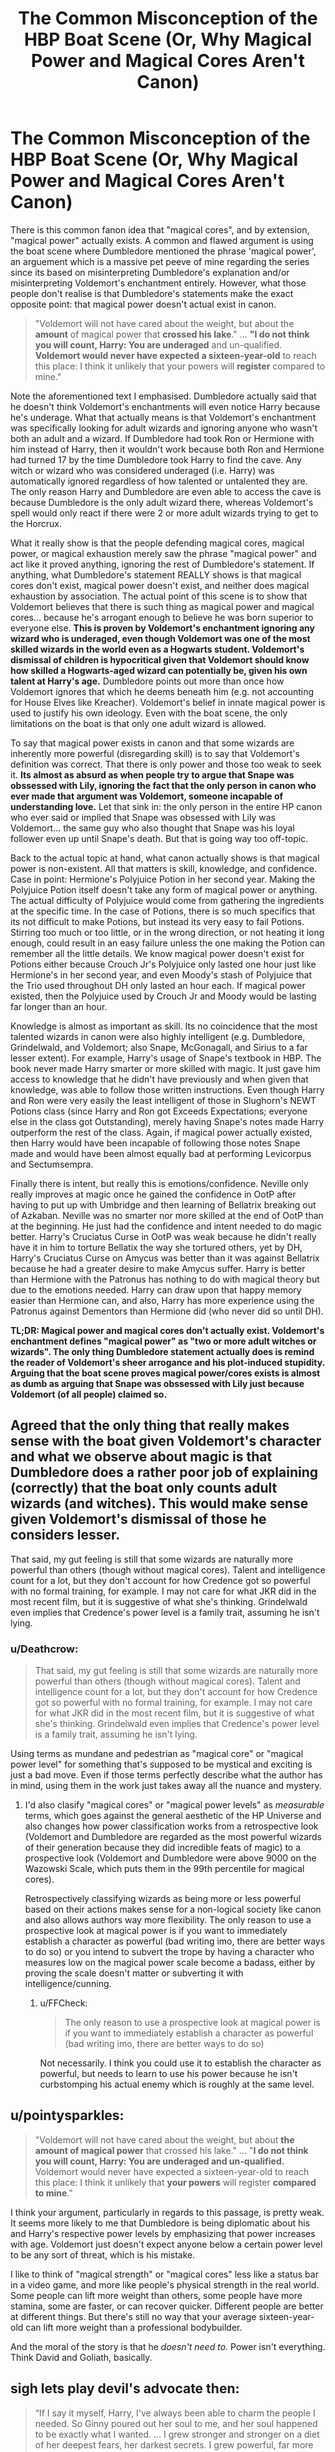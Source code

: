#+TITLE: The Common Misconception of the HBP Boat Scene (Or, Why Magical Power and Magical Cores Aren't Canon)

* The Common Misconception of the HBP Boat Scene (Or, Why Magical Power and Magical Cores Aren't Canon)
:PROPERTIES:
:Author: lunanight
:Score: 19
:DateUnix: 1544809190.0
:DateShort: 2018-Dec-14
:FlairText: Discussion
:END:
There is this common fanon idea that "magical cores", and by extension, "magical power" actually exists. A common and flawed argument is using the boat scene where Dumbledore mentioned the phrase 'magical power', an arguement which is a massive pet peeve of mine regarding the series since its based on misinterpreting Dumbledore's explanation and/or misinterpreting Voldemort's enchantment entirely. However, what those people don't realise is that Dumbledore's statements make the exact opposite point: that magical power doesn't actual exist in canon.

#+begin_quote
  "Voldemort will not have cared about the weight, but about the *amount* of magical power that *crossed his lake*." ... *"I do not think you will count, Harry: You are underaged* and un-qualified. *Voldemort would never have expected a sixteen-year-old* to reach this place: I think it unlikely that your powers will *register* compared to mine."
#+end_quote

Note the aforementioned text I emphasised. Dumbledore actually said that he doesn't think Voldemort's enchantments will even notice Harry because he's underage. What that actually means is that Voldemort's enchantment was specifically looking for adult wizards and ignoring anyone who wasn't both an adult and a wizard. If Dumbledore had took Ron or Hermione with him instead of Harry, then it wouldn't work because both Ron and Hermione had turned 17 by the time Dumbledore took Harry to find the cave. Any witch or wizard who was considered underaged (i.e. Harry) was automatically ignored regardless of how talented or untalented they are. The only reason Harry and Dumbledore are even able to access the cave is because Dumbledore is the only adult wizard there, whereas Voldemort's spell would only react if there were 2 or more adult wizards trying to get to the Horcrux.

What it really show is that the people defending magical cores, magical power, or magical exhaustion merely saw the phrase "magical power" and act like it proved anything, ignoring the rest of Dumbledore's statement. If anything, what Dumbledore's statement REALLY shows is that magical cores don't exist, magical power doesn't exist, and neither does magical exhaustion by association. The actual point of this scene is to show that Voldemort believes that there is such thing as magical power and magical cores... because he's arrogant enough to believe he was born superior to everyone else. *This is proven by Voldemort's enchantment ignoring any wizard who is underaged, even though Voldemort was one of the most skilled wizards in the world even as a Hogwarts student. Voldemort's dismissal of children is hypocritical given that Voldemort should know how skilled a Hogwarts-aged wizard can potentially be, given his own talent at Harry's age.* Dumbledore points out more than once how Voldemort ignores that which he deems beneath him (e.g. not accounting for House Elves like Kreacher). Voldemort's belief in innate magical power is used to justify his own ideology. Even with the boat scene, the only limitations on the boat is that only one adult wizard is allowed.

To say that magical power exists in canon and that some wizards are inherently more powerful (disregarding skill) is to say that Voldemort's definition was correct. That there is only power and those too weak to seek it. *Its almost as absurd as when people try to argue that Snape was obssessed with Lily, ignoring the fact that the only person in canon who ever made that argument was Voldemort, someone incapable of understanding love.* Let that sink in: the only person in the entire HP canon who ever said or implied that Snape was obsessed with Lily was Voldemort... the same guy who also thought that Snape was his loyal follower even up until Snape's death. But that is going way too off-topic.

Back to the actual topic at hand, what canon actually shows is that magical power is non-existent. All that matters is skill, knowledge, and confidence. Case in point: Hermione's Polyjuice Potion in her second year. Making the Polyjuice Potion itself doesn't take any form of magical power or anything. The actual difficulty of Polyjuice would come from gathering the ingredients at the specific time. In the case of Potions, there is so much specifics that its not difficult to make Potions, but instead its very easy to fail Potions. Stirring too much or too little, or in the wrong direction, or not heating it long enough, could result in an easy failure unless the one making the Potion can remember all the little details. We know magical power doesn't exist for Potions either because Crouch Jr's Polyjuice only lasted one hour just like Hermione's in her second year, and even Moody's stash of Polyjuice that the Trio used throughout DH only lasted an hour each. If magical power existed, then the Polyjuice used by Crouch Jr and Moody would be lasting far longer than an hour.

Knowledge is almost as important as skill. Its no coincidence that the most talented wizards in canon were also highly intelligent (e.g. Dumbledore, Grindelwald, and Voldemort; also Snape, McGonagall, and Sirius to a far lesser extent). For example, Harry's usage of Snape's textbook in HBP. The book never made Harry smarter or more skilled with magic. It just gave him access to knowledge that he didn't have previously and when given that knowledge, was able to follow those written instructions. Even though Harry and Ron were very easily the least intelligent of those in Slughorn's NEWT Potions class (since Harry and Ron got Exceeds Expectations; everyone else in the class got Outstanding), merely having Snape's notes made Harry outperform the rest of the class. Again, if magical power actually existed, then Harry would have been incapable of following those notes Snape made and would have been almost equally bad at performing Levicorpus and Sectumsempra.

Finally there is intent, but really this is emotions/confidence. Neville only really improves at magic once he gained the confidence in OotP after having to put up with Umbridge and then learning of Bellatrix breaking out of Azkaban. Neville was no smarter nor more skilled at the end of OotP than at the beginning. He just had the confidence and intent needed to do magic better. Harry's Cruciatus Curse in OotP was weak because he didn't really have it in him to torture Bellatix the way she tortured others, yet by DH, Harry's Cruciatus Curse on Amycus was better than it was against Bellatrix because he had a greater desire to make Amycus suffer. Harry is better than Hermione with the Patronus has nothing to do with magical theory but due to the emotions needed. Harry can draw upon that happy memory easier than Hermione can, and also, Harry has more experience using the Patronus against Dementors than Hermione did (who never did so until DH).

*TL;DR: Magical power and magical cores don't actually exist. Voldemort's enchantment defines "magical power" as "two or more adult witches or wizards". The only thing Dumbledore statement actually does is remind the reader of Voldemort's sheer arrogance and his plot-induced stupidity. Arguing that the boat scene proves magical power/cores exists is almost as dumb as arguing that Snape was obssessed with Lily just because Voldemort (of all people) claimed so.*


** Agreed that the only thing that really makes sense with the boat given Voldemort's character and what we observe about magic is that Dumbledore does a rather poor job of explaining (correctly) that the boat only counts adult wizards (and witches). This would make sense given Voldemort's dismissal of those he considers lesser.

That said, my gut feeling is still that some wizards are naturally more powerful than others (though without magical cores). Talent and intelligence count for a lot, but they don't account for how Credence got so powerful with no formal training, for example. I may not care for what JKR did in the most recent film, but it is suggestive of what she's thinking. Grindelwald even implies that Credence's power level is a family trait, assuming he isn't lying.
:PROPERTIES:
:Author: TheWhiteSquirrel
:Score: 13
:DateUnix: 1544813824.0
:DateShort: 2018-Dec-14
:END:

*** u/Deathcrow:
#+begin_quote
  That said, my gut feeling is still that some wizards are naturally more powerful than others (though without magical cores). Talent and intelligence count for a lot, but they don't account for how Credence got so powerful with no formal training, for example. I may not care for what JKR did in the most recent film, but it is suggestive of what she's thinking. Grindelwald even implies that Credence's power level is a family trait, assuming he isn't lying.
#+end_quote

Using terms as mundane and pedestrian as "magical core" or "magical power level" for something that's supposed to be mystical and exciting is just a bad move. Even if those terms perfectly describe what the author has in mind, using them in the work just takes away all the nuance and mystery.
:PROPERTIES:
:Author: Deathcrow
:Score: 11
:DateUnix: 1544814076.0
:DateShort: 2018-Dec-14
:END:

**** I'd also clasify "magical cores" or "magical power levels" as /measurable/ terms, which goes against the general aesthetic of the HP Universe and also changes how power classification works from a retrospective look (Voldemort and Dumbledore are regarded as the most powerful wizards of their generation because they did incredible feats of magic) to a prospective look (Voldemort and Dumbledore were above 9000 on the Wazowski Scale, which puts them in the 99th percentile for magical cores).

Retrospectively classifying wizards as being more or less powerful based on their actions makes sense for a non-logical society like canon and also allows authors way more flexibility. The only reason to use a prospective look at magical power is if you want to immediately establish a character as powerful (bad writing imo, there are better ways to do so) or you intend to subvert the trope by having a character who measures low on the magical power scale become a badass, either by proving the scale doesn't matter or subverting it with intelligence/cunning.
:PROPERTIES:
:Author: bgottfried91
:Score: 10
:DateUnix: 1544814944.0
:DateShort: 2018-Dec-14
:END:

***** u/FFCheck:
#+begin_quote
  The only reason to use a prospective look at magical power is if you want to immediately establish a character as powerful (bad writing imo, there are better ways to do so)
#+end_quote

Not necessarily. I think you could use it to establish the character as powerful, but needs to learn to use his power because he isn't curbstomping his actual enemy which is roughly at the same level.
:PROPERTIES:
:Author: FFCheck
:Score: 1
:DateUnix: 1544895813.0
:DateShort: 2018-Dec-15
:END:


** u/pointysparkles:
#+begin_quote
  "Voldemort will not have cared about the weight, but about *the amount of magical power* that crossed his lake." ... "*I do not think you will count, Harry: You are underaged and un-qualified.* Voldemort would never have expected a sixteen-year-old to reach this place: I think it unlikely that *your powers* will register *compared to mine*."
#+end_quote

I think your argument, particularly in regards to this passage, is pretty weak. It seems more likely to me that Dumbledore is being diplomatic about his and Harry's respective power levels by emphasizing that power increases with age. Voldemort just doesn't expect anyone below a certain power level to be any sort of threat, which is his mistake.

I like to think of "magical strength" or "magical cores" less like a status bar in a video game, and more like people's physical strength in the real world. Some people can lift more weight than others, some people have more stamina, some are faster, or can recover quicker. Different people are better at different things. But there's still no way that your average sixteen-year-old can lift more weight than a professional bodybuilder.

And the moral of the story is that he /doesn't need to./ Power isn't everything. Think David and Goliath, basically.
:PROPERTIES:
:Author: pointysparkles
:Score: 12
:DateUnix: 1544816065.0
:DateShort: 2018-Dec-14
:END:


** *sigh* lets play devil's advocate then:

#+begin_quote
  “If I say it myself, Harry, I've always been able to charm the people I needed. So Ginny poured out her soul to me, and her soul happened to be exactly what I wanted. ... I grew stronger and stronger on a diet of her deepest fears, her darkest secrets. I grew powerful, far more powerful than little Miss Weasley. Powerful enough to start feeding Miss Weasley a few of my secrets, to start pouring a little of my soul back into her ...”
#+end_quote

Diarymort is literally sucking out Ginny's magical core and overpowering her. "I grew powerful, far more powerful than little Miss Weasley". I doubt he's talking about her skills or knowledge here. He /seems/ to be talking about some kind of magical essence.

#+begin_quote
  “We could have modified her memory? But Memory Charms can be broken by a powerful wizard, as I proved when I questioned her. It would be an insult to her memory not to use the information I extracted from her, Wormtail.”
#+end_quote

A *powerful* wizard.

#+begin_quote
  “Avada Kedavra's a curse that needs a powerful bit of magic behind it --- you could all get your wands out now and point them at me and say the words, and I doubt I'd get so much as a nosebleed. But that doesn't matter. I'm not here to teach you how to do it.
#+end_quote

Maybe Crouch Jr. is lying here. Maybe the only thing you need is hate. I doubt it. I bet there's plenty little sociopaths who can muster up the hate.

Again from GoF:

#+begin_quote
  “Because they hoodwinked a very powerful magical object!” said Moody. “It would have needed an exceptionally strong Confundus Charm to bamboozle that goblet into forgetting that only three schools compete in the tournament.
#+end_quote

Even objects appear to have some kind of magical core. The concept of magical power being something that is inherent to things or people seems casually accepted by everyone.

And look at that... Dragons have magical cores too:

#+begin_quote
  “Right --- these dragons,” said Sirius, speaking very quickly now. “There's a way, Harry. Don't be tempted to try a Stunning Spell --- dragons are strong and too powerfully magical to be knocked out by a single Stunner, you need about half a dozen wizards at a time to overcome a dragon ---”
#+end_quote

Here's Sirius musing about the powerful magical core of Crouch:

#+begin_quote
  “He was tipped for the next Minister of Magic,” said Sirius. “He's a great wizard, Barty Crouch, powerfully magical --- and power-hungry. Oh never a Voldemort supporter,” he said, reading the look on Harry's face. “No, Barty Crouch was always very outspoken against the Dark Side. But then a lot of people who were against the Dark Side ... well, you wouldn't understand ... you're too young. ...”
#+end_quote

Is Harry overcoming Voldemort with his skills and knowledge, or his Harry's magic subduing Voldemort's?

#+begin_quote
  As the closest bead of light moved nearer to Harry's wand tip, the wood beneath his fingers grew so hot he feared it would burst into flame. The closer that bead moved, the harder Harry's wand vibrated; he was sure his wand would not survive contact with it; it felt as though it was about to shatter under his fingers ---

  He concentrated every last particle of his mind upon forcing the bead back toward Voldemort, his ears full of phoenix song, his eyes furious, fixed ... and slowly, very slowly, the beads quivered to a halt, and then, just as slowly, they began to move the other way ... and it was Voldemort's wand that was vibrating extra-hard now ... Voldemort who looked astonished, and almost fearful. ...
#+end_quote

Dumbledore talking about a young Tom Riddle:

#+begin_quote
  “His powers, as you heard, were surprisingly well-developed for such a young wizard and --- most interestingly and ominously of all --- he had already discovered that he had some measure of control over them, and begun to use them consciously. And as you saw, they were not the random experiments typical of young wizards: He was already using magic against other people, to frighten, to punish, to control. The little stories of the strangled rabbit and the young boy and girl he lured into a cave were most suggestive. ... ‘I can make them hurt if I want to. ...' ”
#+end_quote

I'm sure there's many more quotes from the books that imply that there's more to a wizard's power than skill, knowledge and intent.

#+begin_quote
  Finally there is intent, but really this is emotions/confidence.
#+end_quote

This sounds to me like you are just substituting "powerful magical core" for "powerful intent/confidence/emotions". That's fine, but if you say someone just needs a lot of intent it isn't that far away from someone else saying he just needs a big magical core.

Also I think bringing up Neville undermines your point. The relationship between a wand and what amounts to the magical essence of the Wizard appears to be very esoteric and not at all explained by intent, knowledge or skill: Voldemort was very intent on killing Harry, but the Elder Wand didn't work for him.
:PROPERTIES:
:Author: Deathcrow
:Score: 26
:DateUnix: 1544811542.0
:DateShort: 2018-Dec-14
:END:

*** The thing about "magical power" is that just because canon mentions the phrase magical power, or in the case of Crouch Sr "powerfully magical", doesn't mean that magical power and magical cores exist. There is no such thing as a witch or wizard who is deemed powerful who also isn't that skilled or knowledgeable with magic. Why is Crouch Sr so "powerfully magical" as Sirius describes? Because Crouch Sr is a talented adult wizard with years of experience in the ministry. Its much easier for Sirius to explain to Harry (a kid largely apathetic to in-universe politics) that Crouch is "powerfully magical" than for him to lecture him on Crouch Sr's skill as a wizard and his years of experience as a politician. Why isn't Fudge and Umbridge considered "powerfully magical" by the narrative? Because Fudge and Umbridge are idiots, therefore they aren't intelligent or skilled with magic, and thus aren't powerful. Why is Bellatrix considered a powerful? Because she is a "prodigious witch with no conscious" according to Harry, therefore she is powerful because she is actually skilled and knowledgeable about magic.

Think about how often politicians in the real world are referred as being "powerful speaker". There is no politician's core or politician's power that makes them superior to their competition by default. Surely you've heard certain individuals (e.g. Hitler, Cicero, MLK Jr, Churchill, etc) referred to as being great speakers, yet nobody in the real world is inherently a greater orator than another based on genetics. Such a quality is a learnt skill acquired through practice. So why are wizards who are deemed "powerful" in canon deemed to have an inherent magical power or magical core, when applying such logic to anything else wouldn't make sense? Its not like anyone calls Bill Gates a powerful programmer, nor do they call famous authors and playwrights like Shakespeare powerful writers, nor do they call Anonymous powerful hackers. They would be considered skilled programmers, skilled writers, and skilled hackers.

Think about it like this: in canon, there is no such thing as a witch or wizard who is "powerful" who is not skilled and not knowledgeable in various fields of magic. This isn't like a lot of anime where you can have a character who is powerful yet unskilled. In the HP series, knowledgeable and skilled wizards are considered powerful because of their skill, not instead of their skill. To the point that knowledge does in fact equal power, to the extent that every single talented witch and wizard (i.e. Dumbledore/Riddle/Grindelwald, Snape, McGonagall, Sirius, etc) is considered powerful due to their knowledgeable that allows them to do more with magic. Even characters like Wormtail, while considered an idiot, isn't actually an idiot and only looks stupid when comparing him to the rest of the Marauders. He was firmly an above average wizard based on feats alone. To a lesser extent, Harry and Ron don't count either since while neither are particularly skilled, both clearly outperform the average Hogwarts students across the board based on their OWLs. I'd expect Neville to be more indicative of the average Hogwarts student skill-wise than either Harry or Ron.

For example, Voldemort is highly skilled with dark magic, therefore he has the talent to cast powerful dark magic unlike almost any other wizard. Such "power" comes from the knowledge and experience of the wizard. Case in point: Crabbe used Fiendfyre and died because he couldn't control it, whereas a more skilled dark wizard (Voldemort, or to a far lesser extent, Snape and Bellatrix), would be capable of controlling Fiendfyre. Yet Crabbe being able to cast Fiendfyre doesn't make him a "powerful" wizard; the only powerful thing about it is Fiendfyre itself, not the wizard skilled enough to control it.

*TL;DR: There is no such thing as a witch or wizard who is considered "powerful" but is also an idiot, nor is there such thing as a wizard deemed an idiot but is actually "powerful". If magical power and magical cores existed, then why is every talented and intelligent witch and wizard deemed powerful? Wizards who are knowledgeable become skilled with magic, and thus gather a reputation for being powerful wizards, despite the fact that they are only deemed powerful based on their intelligence and hard-work and not just being born superior to everyone else.*
:PROPERTIES:
:Author: lunanight
:Score: 1
:DateUnix: 1544883743.0
:DateShort: 2018-Dec-15
:END:

**** u/FFCheck:
#+begin_quote
  just because canon mentions the phrase magical power, or in the case of Crouch Sr "powerfully magical", doesn't mean that magical power and magical cores exist
#+end_quote

Occam's razor. It doesn't have to mean it, but it requires the least speculation so it most likely does mean it. And you're cherry picking one example against the multiple other ones which clearly hint at a core.

#+begin_quote
  Think about how often politicians in the real world are referred as being "powerful speaker"
#+end_quote

Bad analogy. Magic isn't a skill that can be learned. You either can or cannot. Being a powerful speaker is most certainly a skill.

#+begin_quote
  Think about it like this: in canon, there is no such thing as a witch or wizard who is "powerful" who is not skilled and not knowledgeable in various fields of magic
#+end_quote

You don't know that because we are given a very limited view of the population from Harry's POV.

#+begin_quote
  Dumbledore to Harry: "Never forget, though, that while his soul may be damaged beyond repair, his brain and his magical power remain intact. It will take uncommon skill and power to kill a wizard like Voldemort, even without his Horcruxes."
#+end_quote

When talking about skill or knowledge, it tends to actually be noted as skill or knowledge as seen above. So when talking about magical power, they should be talking about magical power, and they reference Voldemort's magical power as being above average. How exactly do you think wizards and witches are distinguished from muggles then? It can't just be a wand. It is either their inherent magic, or their ability to draw it in from the environment are the two that make the most sense. Either way, some will be able to draw it in better from the environment(concept of a larger magical core but not exactly the same), or if inherent, some should be naturally more powerful for a variety of factors because that's just how nature works(in which nature in HP world very much appears to follow real world unless shown otherwise).

It's clear that you don't like the idea that some individuals are more magically powerful than others, and that's fine. But it most certainly is canon compliant to have some individuals more magically powerful than others. And no that doesn't mean Voldemort's mantra was right, I'm not going to get into why or how some are more magically powerful because I honestly have zero idea.
:PROPERTIES:
:Author: FFCheck
:Score: 6
:DateUnix: 1544895656.0
:DateShort: 2018-Dec-15
:END:


** I've actually haven't interacted much in the HP fandom, though I've been a huge fan since it came out, so I'm not sure what the magical core part is. I do think this is very sound and makes sense though.

I'd like to add that I always thought that “powerful” witches and wizards were ones that had a stronger affinity for magic- like natural or raw talent/ability for it basically. The more natural talent one has, the stronger witch/wizard they may turn out to be. But I also liked to think a certain level of dedication was also necessary.

I don't really have much in terms of specific examples. This is just what became more of my headcanon the more I read.
:PROPERTIES:
:Author: Razilup
:Score: 5
:DateUnix: 1544812184.0
:DateShort: 2018-Dec-14
:END:

*** I wouldn't put it down to talent. Wizard who know a lot of diverse spells and can cast them with little or no difficulty. That doesn't spell talent to me so much as it does skill and knowledge. Knowing your shit and dazzling your audience makes them consider you powerful.
:PROPERTIES:
:Author: Krististrasza
:Score: 1
:DateUnix: 1544815570.0
:DateShort: 2018-Dec-14
:END:


** I actually like the way you've gone about this with logical arguments. After reading it, I would actually agree with you and I'd add that- squibs, from what we know, come suddenly into a family, meaning there is no generational change in magical power. If there were magical power, then a line on the verge of producing a squib would have significantly less magical power than a strong, healthy, squib-less line.

Also, I never noticed before that Voldemort is the only one to ever cast Snape's feelings towards Lily as an obsession and I think you're right that he saw it as that because he is incapable of feeling love himself. This also puts Snape in a different light, because rather than being the creepy, obsessed weirdo, he's suddenly just a man who only had one childhood friend, whom he fell in love with. He did what he did, not because of some deluded, obsession fuelled idea that she would love him if he did these things, but because he loved her and decided that her life should not be wasted and that he personally would make sure that it wasn't. By the time Harry's 11, he's had 10 years to come to terms and he's probably actually over Lily, but has decided she and her friends were right, and has come to the side of the light for himself as much as her memory.

There was something else I meant to bring up, but it's 5am and dad woke me up trying unnecessarily to put the dogs out for toilet, which they never even woke up for the even, all he's done is make me grumpy for the rest of the day because he abandoned it as a bad job and made me get up and do it for him.
:PROPERTIES:
:Author: Sigyn99
:Score: 5
:DateUnix: 1544810851.0
:DateShort: 2018-Dec-14
:END:


** u/thrawnca:
#+begin_quote
  Case in point: Hermione's Polyjuice potion
#+end_quote

Potions seem like a weak argument, since I can very easily believe them to be an exception. They're bringing in the potencies of a bunch of other substances, not relying solely on the practitioner's own magic.

I think canon is ambiguous enough to let fanfics go either way without running into problems.
:PROPERTIES:
:Author: thrawnca
:Score: 4
:DateUnix: 1544821338.0
:DateShort: 2018-Dec-15
:END:


** I'm definitely of the opinion that there is some sort of magical power/core/reservoir that is available per individual because there is actual support within the text despite not being written out. I also understand that some people choose to not have the same belief and that's fine. The fact is that it's similar to wards, the word wards is not canon, its something fanon gave to the idea of protective enchantments. Magical power/core/reservoir is the same thing, might not be canon in actual terminology, but it perfectly describes what it needs to. It definitely hard to pull off well though because most people just use it as a big 'OMG you're so magically powerful that knowledge/skill/tactics don't matter just bulldozer everyone' which is a piss poor way of using the idea. Rowling using it is probably the most well done ever; by how ambiguous she uses it, while still having support in the text.

#+begin_quote
  What that actually means is that Voldemort's enchantment was specifically looking for adult wizards and ignoring anyone who wasn't both an adult and a wizard.
#+end_quote

You can definitely take it the way you have and there isn't anything wrong with that. There are good arguments to support your side in the beginning of your post. However, that isn't 100% conclusive and you can just as easily take it to support magical power when you take into account the other stuff within the book and Pottermore (if you choose). You are just choosing to dismiss the other option because you don't support it. [[/u/Deathcrow]] hits a majority of the points in which there is canon evidence for some magic power/core, whatever you want to call it, that extends beyond personal knowledge/skill/confidence. Some things that are being missed out on are the Elder Wand being the most powerful wand, which indicates some sort of measurements, and if you accept Pottermore as canon, the portraits being based on the magical strength of the paintee.

#+begin_quote
  I think it unlikely that your powers will *register* compared to mine
#+end_quote

In that same sentence, Dumbledore says compared to his which can mean a number of things considering Dumbledore says "unlikely . . . will register compared to mine". It could mean Dumbledore's power at the moment dwarfs Harry's and so it appears as only one magical signature or it could mean what you believe it to mean.

#+begin_quote
  since Harry and Ron got Exceeds Expectations; everyone else in the class got Outstanding
#+end_quote

Just a side note, do we now this for a fact? It could be the other Houses were already made aware you only needed EE to get in.

#+begin_quote
  We know magical power doesn't exist for Potions either because Crouch Jr's Polyjuice only lasted one hour just like Hermione's in her second year, and even Moody's stash of Polyjuice that the Trio used throughout DH only lasted an hour each. */If magical power existed, then the Polyjuice used by Crouch Jr and Moody would be lasting far longer than an hour./*
#+end_quote

How the hell does that make sense? There is no indication in canon, that I remember, that the time limit isn't just a set time limit based upon how the potion works. Feel free to show me though, that would be super interesting because it would definitely be a clear indication that magical power/core/reservoir is not canon. Magical power not existing for potions is not the same as no magical power existing. It could just be that how strong you are magically doesn't affect potions.

#+begin_quote
  Neville only really improves at magic once he gained the confidence in OotP after having to put up with Umbridge and then learning of Bellatrix breaking out of Azkaban
#+end_quote

And you know, getting a new wand that matches with him.

#+begin_quote
  Neville was no smarter nor more skilled at the end of OotP than at the beginning.
#+end_quote

Completely disagree, he got a full year of study and as close to a private tutor as you can get with the DA which would make it more skilled.

#+begin_quote
  Harry is better than Hermione with the Patronus has nothing to do with magical theory but due to the emotions needed.
#+end_quote

Can't tell if you're serious or not here. There is no indication that Hermione doesn't have the emotion needed. If anything, she should have the emotion required as she grew up, from what it seems, in a decent household which loving parents.

*TLDR: you're quote doesn't show that magical power/core doesn't exist. You're just taking one support for magical core/power and choosing to interpret the scene differently from someone else while disregarding all the other support for magical power/core in canon. Arguing that the boat scene proves magical power/cores exists is not dumb because the statement can go either way. You're just choosing your own interpretation which is fine, but doesn't make it the only interpretation.*
:PROPERTIES:
:Author: FFCheck
:Score: 4
:DateUnix: 1544825598.0
:DateShort: 2018-Dec-15
:END:

*** u/lunanight:
#+begin_quote
  Some things that are being missed out on are the Elder Wand being the most powerful wand, which indicates some sort of measurements, and if you accept Pottermore as canon, the portraits being based on the magical strength of the paintee.
#+end_quote

Remember that the Elder Wand, while not purely mythical, has a reputation build up by in-universe legends and fairytales and like all fairytales, the Elder Wand's actual potency would be exaggerated over time. The Cloak doesn't let you cheat death, the Resurrection Stone doesn't truly revive the dead, and the master of the Elder Wand was never unbeatable. The master of the Elder Wand can lose duels just like any other wizard when faced with an opponent more talented than them, as is the case for Grindelwald losing to Dumbledore. Dumbledore never needed the Elder Wand to beat Voldemort whatsoever in the Ministry duel since he is just that much better than Voldemort. However if Voldemort had been more skilled than Dumbledore, he would have defeated Dumbledore during that duel just as Dumbledore himself defeated Grindelwald.

If you compare wands to technology, then saying the Elder Wand is the most powerful wand says nothing about magical power. Its like saying that a particular computer is the most powerful computer. All it really means is that the Elder Wand's materials (Thestral hair and Elder wood) make it more powerful than other wands and even then, how revered would the Elder Wand really be without its even more famous masters?

I always got the impression that the Elder Wand's reputation was inflated by skilled wizards using the wand, such as Grindelwald. There is this common idea that the Elder Wand is unbeatable, that Dumbledore must have won the duel through trickery or getting Grindelwald to not use the wand, or that the master of the Elder Wand cannot lose a duel. While the Elder Wand is better than other wands, that is largely due to being made of superior materials and having its legacy inflated by various wizards throughout history.

#+begin_quote
  Just a side note, do we now this for a fact? It could be the other Houses were already made aware you only needed EE to get in.
#+end_quote

Harry and Ron were the only students in the class who didn't have the required textbook. Slughorn had to give them copies of Advanced Potion Making. What it suggests is that with the exception of Harry and Ron, everyone else in that class earned an Outstanding on their Potions OWL and had the textbook because they knew they were taking Potions, but they assumed Snape was still teaching them.

#+begin_quote
  And you know, getting a new wand that matches with him.
#+end_quote

But Neville did pretty decently even before he got his new wand. He still passed Transfiguration, and did well in Charms and DADA, and of course got Outstanding in Herbology. All of that was done with his father's wand.

This may be because we don't get much outside of Harry's perspective, but the only academic subject we ever hear Neville did terrible was Potions. Though since we only ever hear that he took 3 NEWT subjects, he probably barely got Acceptables like with Transfiguration or maybe failed them. I might be wrong, but we never even get told if Neville actually failed Potions: we just know he didn't get Exceeds Expectations or an Outstanding, meaning he wouldn't have been able to take Slughorn's class either way.

#+begin_quote
  Can't tell if you're serious or not here. There is no indication that Hermione doesn't have the emotion needed. If anything, she should have the emotion required as she grew up, from what it seems, in a decent household which loving parents.
#+end_quote

If anything, Hermione having a decent household with loving parents was what held her back. She had been loved by her parents so much and had a seemingly decent childhood that she probably didn't have a happy memory that particularly stood out. So while she has lots of happy memories, I think she probably takes it for granted without realising it. Things like a decent household and loving parents aren't special to her, but are just the norm for her. So while she definitely had more happy memories than Harry, Hermione probably didn't consider them to be /that/ important since she always had a happy life. Unlike Harry, she never experienced suffering or loss enough to value that happiness.

Harry had strong happiness because he suffered all his life and dealt with the neglect and emotional abuse by the Dursleys, along with having no parents. So Harry values those memories more because he came from nothing and never took anything for granted. In an alternate universe where Harry lived a happy childhood with James and Lily both still alive and well, I don't think Harry's Patronus would be nearly as good as it was in canon.

I don't really know how to explain it, but I think Hermione was less capable than Harry at using the Patronus primarily because she had a much better life than him that most of her memories would be happy memories. They wouldn't stand out among each other, compared to Harry's happy memories standing out from his life of suffering.
:PROPERTIES:
:Author: lunanight
:Score: 1
:DateUnix: 1544829773.0
:DateShort: 2018-Dec-15
:END:

**** u/FFCheck:
#+begin_quote
  Harry and Ron were the only students in the class who didn't have the required textbook. Slughorn had to give them copies of Advanced Potion Making.
#+end_quote

Sure, which is why Harry and Ron are known to not have received Outstandings, but do we know that the other houses didn't get the memo that potions was open to EE students and above? We know McGonagall is one of the busier teachers and I could see it slipping from her sending out a memo to her house.

#+begin_quote
  The Cloak doesn't let you cheat death, the Resurrection Stone doesn't truly revive the dead
#+end_quote

The Cloak was never stated to let you cheat death. It was, in legend, supposed to hide without Death watching. Cheating death and hiding from death are two very different things. Was the Resurrection Stone every said to revive the dead? If I remember right, it was that it allowed you the ability to recall your loved ones from Death. That doesn't mean full on reviving them.

#+begin_quote
  [Elder Wand] Immensely powerful, dangerous in the wrong hands, and an object of incredible fascination to all of us who study the power of wands.
#+end_quote

Per Ollivander.

#+begin_quote
  If you compare wands to technology, then saying the Elder Wand is the most powerful wand says nothing about magical power. Its like saying that a particular computer is the most powerful computer. . . . I always got the impression that the Elder Wand's reputation was inflated by skilled wizards using the wand
#+end_quote

Saying that a particular computer is the most powerful is a very valid statement and if anything proves my point as it shows that there is a varying level of power. Saying the Elder Wand is the most powerful wand does say something about magical power. It shows that there is some varying magical power. To be honest it doesn't matter what your impression is because the Elder Wand has been stated to flat out be the most powerful wand. And it doesn't matter about its potency because that still suggests there is some magical power/essence in play that shows varying levels of power. The Elder Wand being unbeatable is probably the exaggeration part, and maybe exactly how powerful the wand is too, but the fact is, it is recognized as a powerful wand, which indicates some measure of magical power.

#+begin_quote
  All it really means is that the Elder Wand's materials (Thestral hair and Elder wood) make it more powerful than other wands and even then, how revered would the Elder Wand really be without its even more famous masters?
#+end_quote

Everything you've said so far doesn't disprove there being some varying magical power to be honest. If anything it seems that you accept varying magical power levels for individual which is what magical core/power is meant to represent.

#+begin_quote
  The master of the Elder Wand can lose duels just like any other wizard when faced with an opponent more talented than them, as is the case for Grindelwald losing to Dumbledore.
#+end_quote

I'm not suggesting power is everything. I very much think skill/technique/etc is very important, but it doesn't discount magical power of an individual. Skill and technique can only take you so far. Raw power can absolutely overwhelm another given enough difference, which ends up being the problem for fanfic writers because that's the route they end up taking and imo is lazy writing because it very, very rarely is done to make a point.

About Neville - We know we wasn't the best wizard because of confidence and an incompatible wand. We know he made a jump because of confidence. We know he made an, arguably, bigger jump because of getting a compatible wand. To be honest, I'm not sure what you're arguable with Neville here, because we know two factors had Neville improve, his confidence and getting a compatible wand as there were two real jumps in his character prowess. A compatible wand would indicate that he wasn't up to his full potential, which again indicates varying magical power.

About Hermione - I honestly cannot even . . . Are you saying then that the only ones who can produce a "strong" Patronus are those who have suffered hardships in life so they can appreciate how happy they had been prior? There has absolutely zero support in canon and so it doesn't disprove varying magic power levels. In support of a magical core/power though is that generally only those that have been canonically recognized as in the upper levels of wizarding world, have been able to produce a Patronus. We don't know what strengthens a Patronus, all we do know is that a suitable happy memory or thought is necessary to create a corporeal Patronus, which Hermione has done.

#+begin_quote
  I don't really know how to explain it, but I think Hermione was less capable than Harry at using the Patronus primarily because she had a much better life than him that most of her memories would be happy memories. They wouldn't stand out among each other, compared to Harry's happy memories standing out from his life of suffering.
#+end_quote

Yea don't really accept that. You don't have to suffer to understand what would be a happy memory, and to believe otherwise is absolutely ridiculous. You can have bad memories/experiences and be able to appreciate the happy memories/experiences. I think it's reasonable to assume Hermione didn't have the best childhood, likely a young know it all tbh, and that alone should let her appreciate the happy memories she theoretically should have generated with her family. It has to be more than just memories and/or technical skills. Of the DA, during OOTP, only a handful could produce the Patronus charm and there is an extremely low probability that, given Harry's supposed teaching ability, they lacked the memory or technical skill, so it has to be more than that.

It looks like to me, for this other stuff, you are reaching for headcanon to support no concept of magic power/core when there are a ton of references to the concept of magic power/core without being outright stated. For the boat scene, it isn't a "common misconception" because it can be reasonably interpreted either way even when taking the entirety of the quote.
:PROPERTIES:
:Author: FFCheck
:Score: 3
:DateUnix: 1544839317.0
:DateShort: 2018-Dec-15
:END:

***** u/lunanight:
#+begin_quote
  Sure, which is why Harry and Ron are known to not have received Outstandings, but do we know that the other houses didn't get the memo that potions was open to EE students and above? We know McGonagall is one of the busier teachers and I could see it slipping from her sending out a memo to her house.
#+end_quote

The Hogwarts students buy their textbooks before term starts. Meaning that for everyone except Harry and Ron to have their own copies of the textbook beforehand meant that they brought their book before September 1st. We also know that students don't get told about getting a new professor until either Dumbledore mentions it after the sorting, or in the case of Lockhart, he publically announces his new job. Back in CoS, the trio didn't even know that Lockhart was the DADA professor until he said it on Flourish and Blott. Until that point, they just assumed the new DADA professor was just a massive fan of Lockhart's.

So when the students get their list of textbooks to buy, they wouldn't know that Snape wasn't teaching Potions until it was announced by Dumbledore on the first day. Even when Harry knew Slughorn was a professor, nobody bothered to mention that he was a Potions professor. Dumbledore never mentioned it when they went to get Slughorn. Molly never mentioned that Slughorn was their Potions professor. Not even Slughorn himself mentioned it prior to Dumbledore mentioning it at Hogwarts.

So it makes sense that Harry and Ron got Exceeds Expectations and didn't buy their textbook since they didn't think they were taking NEWT Potions before McGonagall told them afterwards, whereas Hermione and everyone else in that class got an Outstanding on their Potions OWL, and decided to buy the textbook because they just assumed Snape was still teaching Potions.

#+begin_quote
  Was the Resurrection Stone every said to revive the dead? If I remember right, it was that it allowed you the ability to recall your loved ones from Death. That doesn't mean full on reviving them.
#+end_quote

Dumbledore mentioned that Grindelwald wanted to use the Stone to create an army of Inferi, however we know that Grindelwald was mistaken because Voldemort didn't need the Resurrection Stone to make Inferi. Even then, he only valued the Stone as a symbol of his pure-blood ancestry linking him to Salazar Slytherin, not even knowing that it was one of the Hallows.

So Grindelwald, one of the greatest wizards of all time, mistakenly believed the myth of the Hallows and paid for it. He thought the Elder Wand was unbeatable and lost to Dumbledore. He thought the Resurrection Stone could create Inferi yet by the time we learn that fact, we also knew that Voldemort already created Inferi without the Resurrection Stone during the first and second wizarding wars. Then again, considering the Inferi only ever appear in HBP, its also possible Rowling forgot about the Inferi, especially since it makes no sense for Voldemort to not use them in the Battle of Hogwarts.

#+begin_quote
  Yea don't really accept that. You don't have to suffer to understand what would be a happy memory, and to believe otherwise is absolutely ridiculous. You can have bad memories/experiences and be able to appreciate the happy memories/experiences. I think it's reasonable to assume Hermione didn't have the best childhood, likely a young know it all tbh, and that alone should let her appreciate the happy memories she theoretically should have generated with her family. It has to be more than just memories and/or technical skills. Of the DA, during OOTP, only a handful could produce the Patronus charm and there is an extremely low probability that, given Harry's supposed teaching ability, they lacked the memory or technical skill, so it has to be more than that.
#+end_quote

Admittedly, my explanation for Hermione not grasping the Patronus wasn't worded as well as I would have liked. The thing about it is that Hermione outclasses Harry academically in every single subject, and is only outclassed by him in the practical aspect of DADA. IIRC, Ron similarly struggled with the Patronus in the heat of the moment at the Ministry, albeit it was less focused on.

Either way, Harry's Patronus has nothing to do with magical power. Its to do with emotion. Hence why Harry was capable of using Imperio and Crucio fairly well considering his lack of practice with those spells, because at least Crucio requires the user to want to make their victim suffer out of pure pleasure, not out of justice or revenge. In other words, the Cruciatus Curse is more effective by how much pleasure the caster gets in making their target suffer, vaguely similar to how the Patronus is stronger when the memory is happier and stronger (i.e. the whole "love is the most powerful magic" thing).

While the Imperius Curse and Killing Curse aren't spoken of in the same way regarding intent as the Cruciatus Curse, especially since the Unforgivables are merely a legal trinity of spells and don't necessarily have similar intent-based requirements, its very possible that all three Unforgivables have that requirement. I always got the implication that the Imperius Curse required the caster to want to enslave and dominate their victim and that the Killing Curse required the caster to want to commit premeditated murder. In other words, I think the Killing Curse could never be used in self-defence since the act of using it confirms the malicious intent for premeditated murder. So the Killing Curse isn't Unforgivable because the spell kills people or is unblockable, but its Unforgivable because killing someone with the Killing Curse would automatically prove the caster had malicious intent and wasn't merely trying to defend themselves.

It certainly reinforces why Harry, aside from being opposed to murder in general, never stooped low enough to use the Killing Curse. Not even against Bellatrix after she killed Sirius, nor against Snape after he killed Dumbledore. Because Harry would be incapable of using the Killing Curse since such a curse requires the caster to want to murder someone not to protect themselves but simply because they /can/ kill them.

#+begin_quote
  It looks like to me, for this other stuff, you are reaching for headcanon to support no concept of magic power/core when there are a ton of references to the concept of magic power/core without being outright stated.
#+end_quote

The thing about magical power/cores is that, logically speaking, it makes zero sense for them to be canon. Think about it like this: if magical power/cores was canon, it would mean that certain wizards are inherently more 'powerful' than others by their nature. In other words, powerful wizards with a big magical core would have powerful children with a big magical core, meaning that wizards with greater magical power would be genetically superior to wizards with less magical power based on quality.

If that were the case, then wouldn't the likes of Voldemort and the Death Eaters be at least semi-correct if the skill of a wizard was predetermined by genetics by some degree of mental gymnastics? Since powerful parents would have powerful children based on this logic. If Rowling actually thought magical power existed then surely it would destroy the intended moral of her story? Since based on common sense, muggleborns would have to have less magical power than any half-blood or pure-blood since muggleborns don't have magical parents to inherit a powerful magical core from. Yet if magical power/cores isn't actually determined by genetics (nature), then it would make /even less sense/ since something like magical power/cores must be determined by genetics for it to be distinguished from effort and practice.
:PROPERTIES:
:Author: lunanight
:Score: 0
:DateUnix: 1544846104.0
:DateShort: 2018-Dec-15
:END:

****** u/FFCheck:
#+begin_quote
  Dumbledore mentioned that Grindelwald wanted to use the Stone to create an army of Inferi, however we know that Grindelwald was mistaken because Voldemort didn't need the Resurrection Stone to make Inferi.
#+end_quote

Completely off topic, but do we know that the Stone doesn't make it somehow easier to create Inferi? Creating Inferi isn't exactly bringing back the dead.

#+begin_quote
  The thing about it is that Hermione outclasses Harry academically in every single subject, and is only outclassed by him in the practical aspect of DADA.
#+end_quote

I'm curious, how do you explain this then? Hermione clearly is more knowledgable, has the intent unless we are told otherwise, and is clearly skilled. Yet Harry is definitively better than her at the practical aspect of DADA. Is he more skilled? Doubtful that Harry is so much more skilled that he is definitively better than Hermione at practical aspect of DADA.

#+begin_quote
  Either way, Harry's Patronus has nothing to do with magical power. Its to do with emotion.
#+end_quote

Partially incorrect. We know Patroni have to do with emotion, we know absolutely nothing about the strength of them.

#+begin_quote
  In other words, the Cruciatus Curse is more effective by how much pleasure the caster gets in making their target suffer,
#+end_quote

My understanding is this is completely incorrect. The Cruciatus curse either works or it doesn't. The strength of it does not depend on the pleasure the caster gets in making their target suffer. That intent instead determines if the curse works or not. How did you get to your conclusion? Harry failed to cast it on Bellatrix the first time because he lacked the intent, he didn't cast a "weak" Cruciatus.

#+begin_quote
  vaguely similar to how the Patronus is stronger when the memory is happier and stronger (i.e. the whole "love is the most powerful magic" thing).
#+end_quote

Two parts: happier memory creates a corporeal Patronus as shown when Remus teaches it to Harry. It does not however state that a happier memory creates a stronger Patronus, nor does it really hint at it. A corporeal Patronus appears stronger than the mist form and so a happier memory makes it stronger in that sense, but once its corporeal, there is nothing to support a happier memory is stronger. Second part, love is the most powerful magic. That right there "most powerful* magic" indicates some varying power level.

#+begin_quote
  In other words, I think the Killing Curse could never be used in self-defence since the act of using it confirms the malicious intent for premeditated murder.
#+end_quote

I know you need malicious intent, but there isn't support that it needs to be premeditated murder. It could very well be used in self-defense, i.e. you have the malicious intent to end someone's life to save a loved one or yourself.

#+begin_quote
  The thing about magical power/cores is that, logically speaking, it makes zero sense for them to be canon.
#+end_quote

That's not even close to being true. Almost every fantasy realm has some power ranking. To be honest I cannot think of a fictional story where there is not some sort of power ranking in some shape or form. Just off the top of my head LoTR, practically every anime, GoT, M(CU), DC(EU) have some sort of power ranking.

#+begin_quote
  Think about it like this: if magical power/cores was canon, it would mean that certain wizards are inherently more 'powerful' than others by their nature.
#+end_quote

Absolutely nothing wrong with that. Regardless of how much people dislike it, some people are naturally better at things then other. That's just how the world works. HP world has shown nothing to discount that.

#+begin_quote
  In other words, powerful wizards with a big magical core would have powerful children with a big magical core, meaning that wizards with greater magical power would be genetically superior to wizards with less magical power based on quality.
#+end_quote

Not completely true or false. We know James and Lily Potter were fairly above average wizards and witches. Harry himself is above average. But just because someone has greater magical power than another does not mean that their children will also have some great magical power.

#+begin_quote
  If that were the case, then wouldn't the likes of Voldemort and the Death Eaters be at least semi-correct if the skill of a wizard was predetermined by genetics by some degree of mental gymnastics? Since powerful parents would have powerful children based on this logic.
#+end_quote

Yea they are semi-correct in that some witches or wizards are naturally better. But they are not correct that just because you come from a pureblooded family means you are automatically stronger. Powerful parents do not have to have powerful children, that just isn't how it works, there are a ton of other factors that could come into play. Just as muggleborns don't have to be less powerful just because they don't have a magical parent. Requires no mental gymnastics at all. Taking real life height as an example. Just because some people are very tall, it doesn't mean their children will guarantee to be very tall, despite having a predisposition to be. Hell the magical core could be because magic is sentient and favors certain individuals, we just don't know.

#+begin_quote
  If Rowling actually thought magical power existed then surely it would destroy the intended moral of her story?
#+end_quote

If she didn't intend magical power to exist, she wouldn't have written that thing about portraits on Pottermore which says " However, the degree to which they can interact with the people looking at them depends not on the skill of the painter, but on the power of the witch or wizard painted." There is clear indication that she actually thought magical power existed from this alone. Sticking to book canon, there are already a lot of other things to hint at it as shown by the above comments. Just because Rowling thought that some would be naturally more powerful then others, does not destroy the intended moral of her story.

Honestly having a large magical core doesn't mean much without the skills and knowledge to use it. Like I said before, raw power only trumps finesse when one is overwhelmingly more powerful.

HP world is very much modeled after the real world, and until it is introduced that something completely contradicts how the real world works, it isn't unreasonable to assume that some things in the real world would translate to the HP world.

I'm curious, how do you think witches and wizards are able to be distinguished with wards from muggles? Same with squibs from muggles as squibs can see Hogwarts from our understanding, but muggles cannot.
:PROPERTIES:
:Author: FFCheck
:Score: 3
:DateUnix: 1544849394.0
:DateShort: 2018-Dec-15
:END:


** Didn't Neville also have a handicap in having an incompatible wand? Which explains why he performed terribly the first few years -- lack of confidence /and/ incompatible wand.
:PROPERTIES:
:Author: Fredrik1994
:Score: 2
:DateUnix: 1544824573.0
:DateShort: 2018-Dec-15
:END:


** Your argument is flawed for one simple reason:

There exists the possibility that Voldemort checked for /age,/ not /power,/ like Dumbledore's age line did. In fact, this makes logical sense, as if you could just measure power, that would have either debunked or supported the pureblood argument, and Voldemort would also have tested his people because no way would he leg someone stronger than him into his Death Eaters.

But, if he was testing for age, as you suggested, you cannot imply from that anything about magical strength. There's no correlation or causation implied.

Plus, how would you test magical strength? Likely the same way you'd test physical strength: stress testing. Apply a force, see how it resists, apply more force. Everything from weight lifting to material science uses this principle simply because you cannot tell by looking at something how strong it is. It's reasonable then, to suggest that magic, if "magical power" applies, would be tested in a similar way.

And intruders would notice that.

So even in a world where magic cores exist, the boat scene could still work and Dumbledore still could be correct if wizards generally get stronger with age. Harry, even OP!Core!Harry, might not be at his full potential or simply might not be old enough to set off the wards. If age roughly correlates to power and you need a simple, stealthy test, testing for age might be appropriate.

TL;DR don't assume it implies anything about genuine magical power. Dumbledore is referencing age.
:PROPERTIES:
:Author: wille179
:Score: 2
:DateUnix: 1544828561.0
:DateShort: 2018-Dec-15
:END:


** By your explanation wizards are a lie, all magicals are actually sorcerers since they don't have their own magic, and to use magic all you need is a tool. Muggles are a myth!

Here comes Doctor Stra-... Granger!
:PROPERTIES:
:Author: Edocsiru
:Score: 2
:DateUnix: 1544827358.0
:DateShort: 2018-Dec-15
:END:


** I think most authors who write with magical cores and exhaustion, without having HP's core the size of the Sun, do it so that there's actually some effort involved. With canon magic, a wizard can cast any given spell that he's learned any number of times without needing to take a break - which is just flat out weird.

Magical cores can be equivalent to mana in games, and as long as HP or any given character isn't given an abnormally large one for no apparent reason, it isn't necessarily a bad mechanic.
:PROPERTIES:
:Author: avittamboy
:Score: 1
:DateUnix: 1544867655.0
:DateShort: 2018-Dec-15
:END:

*** There are more than a few examples of Harry and Hermione ending up exhausted after trying to master a spell, the Patronus and the Accio the easiers to remember.
:PROPERTIES:
:Author: Edocsiru
:Score: 2
:DateUnix: 1544877105.0
:DateShort: 2018-Dec-15
:END:

**** HP gets exhausted from over exposure to the Dementor boggart, not the spell itself. After he successfully casts the spell the first time, he and HG run to the infirmary all the way from the place where they see off Sirius. People can't run if they're exhausted.

As for the summoning charm, they practice all day and night to get the spell right. There's not a sign of any kind of exhaustion
:PROPERTIES:
:Author: avittamboy
:Score: 0
:DateUnix: 1544877341.0
:DateShort: 2018-Dec-15
:END:

***** Hermione clearly says they are exhausted... also do not exaggerate, they did work until late because it was the last day, but it was just a few hours of wand waving in a chair.
:PROPERTIES:
:Author: Edocsiru
:Score: 2
:DateUnix: 1544877545.0
:DateShort: 2018-Dec-15
:END:

****** The task is on the 24th, they find out about the dragons on either the night of the 22nd, they tell Cedric about it the next day and Crouch Jr gives them the hint that day - the 23rd.

So yes, they literally spend all day and night practicing the spell.
:PROPERTIES:
:Author: avittamboy
:Score: 1
:DateUnix: 1544878000.0
:DateShort: 2018-Dec-15
:END:

******* You seem to forget they still had classes and everything lol
:PROPERTIES:
:Author: Edocsiru
:Score: 2
:DateUnix: 1544878532.0
:DateShort: 2018-Dec-15
:END:

******** And you seem to forget that Triwizard champions were exempt from classes.
:PROPERTIES:
:Author: avittamboy
:Score: -1
:DateUnix: 1544878585.0
:DateShort: 2018-Dec-15
:END:

********* That's fanon. In fact that very chapter has Harry going to divination and Cedric going to charms. Harry was merely exempt from the exams, no the classes.
:PROPERTIES:
:Author: Edocsiru
:Score: 3
:DateUnix: 1544878893.0
:DateShort: 2018-Dec-15
:END:

********** Right, because being exempt from exams doesn't make you exempt from the classes geared towards taking those exams. That makes sense.

In any case, HP and HG spend the entire afternoon, evening on the charm, and stay up till curfew/bedtime practicing. That's easily over 8 hours.
:PROPERTIES:
:Author: avittamboy
:Score: 1
:DateUnix: 1544879083.0
:DateShort: 2018-Dec-15
:END:
